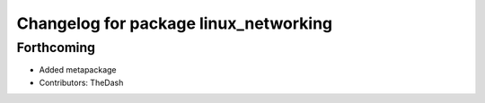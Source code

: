 ^^^^^^^^^^^^^^^^^^^^^^^^^^^^^^^^^^^^^^
Changelog for package linux_networking
^^^^^^^^^^^^^^^^^^^^^^^^^^^^^^^^^^^^^^

Forthcoming
-----------
* Added metapackage
* Contributors: TheDash
